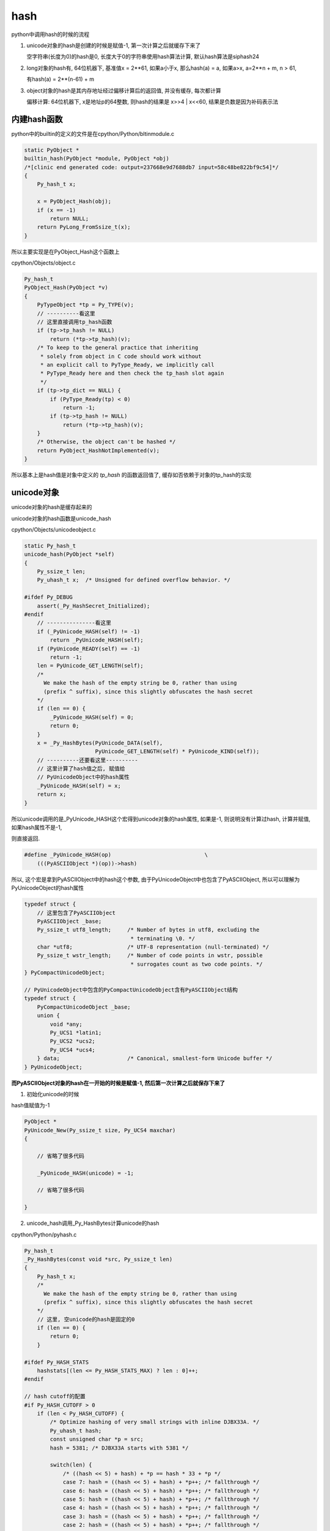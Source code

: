 ####
hash
####

python中调用hash的时候的流程


1. unicode对象的hash是创建的时候是赋值-1, 第一次计算之后就缓存下来了
   
   空字符串(长度为0)的hash是0, 长度大于0的字符串使用hash算法计算, 默认hash算法是siphash24

2. long对象的hash有, 64位机器下, 基准值x = 2**61, 如果a小于x, 那么hash(a) = a, 如果a>x, a=2**n + m, n > 61,

   有hash(a) = 2**(n-61) + m

3. object对象的hash是其内存地址经过偏移计算后的返回值, 并没有缓存, 每次都计算

   偏移计算: 64位机器下, x是地址p的64整数, 则hash的结果是 x>>4 | x<<60, 结果是负数是因为补码表示法

内建hash函数
==============

python中的builtin的定义的文件是在cpython/Python/bltinmodule.c

.. code-block:: c

    static PyObject *
    builtin_hash(PyObject *module, PyObject *obj)
    /*[clinic end generated code: output=237668e9d7688db7 input=58c48be822bf9c54]*/
    {
        Py_hash_t x;
    
        x = PyObject_Hash(obj);
        if (x == -1)
            return NULL;
        return PyLong_FromSsize_t(x);
    }

所以主要实现是在PyObject_Hash这个函数上

cpython/Objects/object.c

.. code-block:: c

    Py_hash_t
    PyObject_Hash(PyObject *v)
    {
        PyTypeObject *tp = Py_TYPE(v);
        // ----------看这里
        // 这里直接调用tp_hash函数
        if (tp->tp_hash != NULL)
            return (*tp->tp_hash)(v);
        /* To keep to the general practice that inheriting
         * solely from object in C code should work without
         * an explicit call to PyType_Ready, we implicitly call
         * PyType_Ready here and then check the tp_hash slot again
         */
        if (tp->tp_dict == NULL) {
            if (PyType_Ready(tp) < 0)
                return -1;
            if (tp->tp_hash != NULL)
                return (*tp->tp_hash)(v);
        }
        /* Otherwise, the object can't be hashed */
        return PyObject_HashNotImplemented(v);
    }

所以基本上是hash值是对象中定义的 *tp_hash* 的函数返回值了, 缓存如否依赖于对象的tp_hash的实现


unicode对象
===============

unicode对象的hash是缓存起来的

unicode对象的hash函数是unicode_hash

cpython/Objects/unicodeobject.c


.. code-block:: c

    static Py_hash_t
    unicode_hash(PyObject *self)
    {
        Py_ssize_t len;
        Py_uhash_t x;  /* Unsigned for defined overflow behavior. */
    
    #ifdef Py_DEBUG
        assert(_Py_HashSecret_Initialized);
    #endif
        // ---------------看这里
        if (_PyUnicode_HASH(self) != -1)
            return _PyUnicode_HASH(self);
        if (PyUnicode_READY(self) == -1)
            return -1;
        len = PyUnicode_GET_LENGTH(self);
        /*
          We make the hash of the empty string be 0, rather than using
          (prefix ^ suffix), since this slightly obfuscates the hash secret
        */
        if (len == 0) {
            _PyUnicode_HASH(self) = 0;
            return 0;
        }
        x = _Py_HashBytes(PyUnicode_DATA(self),
                          PyUnicode_GET_LENGTH(self) * PyUnicode_KIND(self));
        // ----------还要看这里----------
        // 这里计算了hash值之后, 赋值给
        // PyUnicodeObject中的hash属性
        _PyUnicode_HASH(self) = x;
        return x;
    }

所以unicode调用的是_PyUnicode_HASH这个宏得到unicode对象的hash属性, 如果是-1, 则说明没有计算过hash, 计算并赋值, 如果hash属性不是-1,

则直接返回.

.. code-block:: c

    #define _PyUnicode_HASH(op)                             \
        (((PyASCIIObject *)(op))->hash)

所以, 这个宏是拿到PyASCIIObject中的hash这个参数, 由于PyUnicodeObject中也包含了PyASCIIObject, 所以可以理解为PyUnicodeObject的hash属性


.. code-block:: c

    typedef struct {
        // 这里包含了PyASCIIObject
        PyASCIIObject _base;
        Py_ssize_t utf8_length;     /* Number of bytes in utf8, excluding the
                                     * terminating \0. */
        char *utf8;                 /* UTF-8 representation (null-terminated) */
        Py_ssize_t wstr_length;     /* Number of code points in wstr, possible
                                     * surrogates count as two code points. */
    } PyCompactUnicodeObject;
    
    // PyUnicodeObject中包含的PyCompactUnicodeObject含有PyASCIIObject结构
    typedef struct {
        PyCompactUnicodeObject _base;
        union {
            void *any;
            Py_UCS1 *latin1;
            Py_UCS2 *ucs2;
            Py_UCS4 *ucs4;
        } data;                     /* Canonical, smallest-form Unicode buffer */
    } PyUnicodeObject;


**而PyASCIIObject对象的hash在一开始的时候是赋值-1, 然后第一次计算之后就保存下来了**


1. 初始化unicode的时候

hash值赋值为-1

.. code-block:: c

    PyObject *
    PyUnicode_New(Py_ssize_t size, Py_UCS4 maxchar)
    {
    
        // 省略了很多代码
        
        _PyUnicode_HASH(unicode) = -1;
        
        // 省略了很多代码
    
    }

2. unicode_hash调用_Py_HashBytes计算unicode的hash

cpython/Python/pyhash.c

.. code-block:: c

    Py_hash_t
    _Py_HashBytes(const void *src, Py_ssize_t len)
    {
        Py_hash_t x;
        /*
          We make the hash of the empty string be 0, rather than using
          (prefix ^ suffix), since this slightly obfuscates the hash secret
        */
        // 这里, 空unicode的hash是固定的0
        if (len == 0) {
            return 0;
        }
    
    #ifdef Py_HASH_STATS
        hashstats[(len <= Py_HASH_STATS_MAX) ? len : 0]++;
    #endif
    
    // hash cutoff的配置
    #if Py_HASH_CUTOFF > 0
        if (len < Py_HASH_CUTOFF) {
            /* Optimize hashing of very small strings with inline DJBX33A. */
            Py_uhash_t hash;
            const unsigned char *p = src;
            hash = 5381; /* DJBX33A starts with 5381 */
    
            switch(len) {
                /* ((hash << 5) + hash) + *p == hash * 33 + *p */
                case 7: hash = ((hash << 5) + hash) + *p++; /* fallthrough */
                case 6: hash = ((hash << 5) + hash) + *p++; /* fallthrough */
                case 5: hash = ((hash << 5) + hash) + *p++; /* fallthrough */
                case 4: hash = ((hash << 5) + hash) + *p++; /* fallthrough */
                case 3: hash = ((hash << 5) + hash) + *p++; /* fallthrough */
                case 2: hash = ((hash << 5) + hash) + *p++; /* fallthrough */
                case 1: hash = ((hash << 5) + hash) + *p++; break;
                default:
                    assert(0);
            }
            hash ^= len;
            hash ^= (Py_uhash_t) _Py_HashSecret.djbx33a.suffix;
            x = (Py_hash_t)hash;
        }
        else
    #endif /* Py_HASH_CUTOFF */
            // 如果没有定义CUTOFF
            x = PyHash_Func.hash(src, len);
    
        if (x == -1)
            return -2;
        return x;
    }

一般我们都是关闭Py_HASH_CUTOFF配置的, 然后在Ubuntu16.04, python3.6中, 默认的hash算法是siphash24, 可以通过Py_HASH_ALGORITHM宏定义修改.



Py_HASH_CUTOFF
================

这个配置是为了对设置的范围长度unicode的优化

cpython/Include/pyhash.h

.. code-block:: c

    /* cutoff for small string DJBX33A optimization in range [1, cutoff).
     *
     * About 50% of the strings in a typical Python application are smaller than
     * 6 to 7 chars. However DJBX33A is vulnerable to hash collision attacks.
     * NEVER use DJBX33A for long strings!
     *
     * A Py_HASH_CUTOFF of 0 disables small string optimization. 32 bit platforms
     * should use a smaller cutoff because it is easier to create colliding
     * strings. A cutoff of 7 on 64bit platforms and 5 on 32bit platforms should
     * provide a decent safety margin.
     */
    #ifndef Py_HASH_CUTOFF
    #  define Py_HASH_CUTOFF 0
    #elif (Py_HASH_CUTOFF > 7 || Py_HASH_CUTOFF < 0)
    #  error Py_HASH_CUTOFF must in range 0...7.
    #endif /* Py_HASH_CUTOFF */

更多请参考 `pep0456 <https://www.python.org/dev/peps/pep-0456/>`_


long对象
==========

long对象的tp_hash函数定义是long_hash

cpython/Objects/longObject.c


.. code-block:: c

    static Py_hash_t
    long_hash(PyLongObject *v)
    {
        Py_uhash_t x;
        Py_ssize_t i;
        int sign;
    
        i = Py_SIZE(v);
        // 这里, 如果long对象的长度(数组)是
        // 0, 则返回0
        // 1, 就直接返回数值
        // -1, 这个没看明白
        switch(i) {
        case -1: return v->ob_digit[0]==1 ? -2 : -(sdigit)v->ob_digit[0];
        case 0: return 0;
        case 1: return v->ob_digit[0];
        }
        sign = 1;
        x = 0;
        if (i < 0) {
            sign = -1;
            i = -(i);
        }
        // 如果i>1, 也就是long对象
        // 至少大于2**30
        // 计算过程看注释吧
        while (--i >= 0) {
            /* Here x is a quantity in the range [0, _PyHASH_MODULUS); we
               want to compute x * 2**PyLong_SHIFT + v->ob_digit[i] modulo
               _PyHASH_MODULUS.
    
               The computation of x * 2**PyLong_SHIFT % _PyHASH_MODULUS
               amounts to a rotation of the bits of x.  To see this, write
    
                 x * 2**PyLong_SHIFT = y * 2**_PyHASH_BITS + z
    
               where y = x >> (_PyHASH_BITS - PyLong_SHIFT) gives the top
               PyLong_SHIFT bits of x (those that are shifted out of the
               original _PyHASH_BITS bits, and z = (x << PyLong_SHIFT) &
               _PyHASH_MODULUS gives the bottom _PyHASH_BITS - PyLong_SHIFT
               bits of x, shifted up.  Then since 2**_PyHASH_BITS is
               congruent to 1 modulo _PyHASH_MODULUS, y*2**_PyHASH_BITS is
               congruent to y modulo _PyHASH_MODULUS.  So
    
                 x * 2**PyLong_SHIFT = y + z (mod _PyHASH_MODULUS).
    
               The right-hand side is just the result of rotating the
               _PyHASH_BITS bits of x left by PyLong_SHIFT places; since
               not all _PyHASH_BITS bits of x are 1s, the same is true
               after rotation, so 0 <= y+z < _PyHASH_MODULUS and y + z is
               the reduction of x*2**PyLong_SHIFT modulo
               _PyHASH_MODULUS. */
            x = ((x << PyLong_SHIFT) & _PyHASH_MODULUS) |
                (x >> (_PyHASH_BITS - PyLong_SHIFT));
            x += v->ob_digit[i];
            if (x >= _PyHASH_MODULUS)
                x -= _PyHASH_MODULUS;
        }
        x = x * sign;
        if (x == (Py_uhash_t)-1)
            x = (Py_uhash_t)-2;
        return (Py_hash_t)x;
    }

所以,

1. 0的hash就是0

2. 看注释计算的过程以及_PyHASH_BITS这个宏的定义在64位平台上是61, 所以就是longobject的hash值, 在2**61之后

   就有点区别了, 看下面的例子


* a > 2**61, 并且a = 2**n, n >= 61, 那么, hash(a) = 2**(n-61)


.. code-block:: python

    In [24]: for i in ['2**31', '2**60', '2**61', '2**62', '2**63', '2**65', '2**90']:
        ...:     int_i = eval(i)
        ...:     if int_i < 2**61:
        ...:         print(i, hash(int_i))
        ...:     else:
        ...:         m = int(i.split('**')[1])
        ...:         left_m = m - 61
        ...:         print(i, hash(int_i), '2**%s = ' % left_m, 2**left_m)
        ...:         
        ...:         
    2**31 2147483648
    2**60 1152921504606846976

    2**61 1                    2**0 =  1
    2**62 2                    2**1 =  2
    2**63 4                    2**2 =  4
    2**65 16                   2**4 =  16
    2**90 536870912            2**29 =  536870912

* 如果a > 61, 并且a = 2**n + m, hash(a) = 2**(n-61) + m

.. code-block:: python

    In [26]: for i in ['2**63', '2**63+1', '2**63+2', '2**63+3']:
        ...:     int_i = eval(i)
        ...:     print(i, hash(int_i))
        ...:     
    2**63   4
    2**63+1 5
    2**63+2 6
    2**63+3 7


object对象
============

**object的hash计算并没有缓存**

任何类都是继承于Object这个类(使用class关键字定义类的时候, 不写父类就是直接隐式继承了), 在c代码中, Object称为基本类型PyBaseObject_Type

cpython/Objects/typeobject.c

.. code-block:: c

    PyTypeObject PyBaseObject_Type = {
        // 省略了代码

        // 这个就是默认的hash方法
        (hashfunc)_Py_HashPointer,                  /* tp_hash */
        // 省略了代码

        // 下面是和gc有关的
        object_init,                                /* tp_init */
        PyType_GenericAlloc,                        /* tp_alloc */
        object_new,                                 /* tp_new */
        PyObject_Del,                               /* tp_free */
    };


所以一般对象, 比如用class定义的, 默认的__hash__方法是_Py_HashPointer:

cpython/Python/pyhash.c

.. code-block:: c

    Py_hash_t
    _Py_HashPointer(void *p)
    {
        Py_hash_t x;
        // 这里把p转成size_t
        // 因为p是指向对象的指针
        // 所以p的值是对象的地址
        // 所以这里就是把对象的地址转成size_t的长度
        size_t y = (size_t)p;
        /* bottom 3 or 4 bits are likely to be 0; rotate y by 4 to avoid
           excessive hash collisions for dicts and sets */
        // 然后下面就是偏移计算的过程了

        // 翻转尾部的四位到头部, 然后或运算
        y = (y >> 4) | (y << (8 * SIZEOF_VOID_P - 4));
        x = (Py_hash_t)y;
        if (x == -1)
            x = -2;
        return x;
    }
    
可以看到, 一般对象的hash就是其内存地址, 进行偏移计算之后的值.

并且没有缓存, 每次都计算的

偏移计算是取尾部的4位, 翻转到头部, 然后取或预算结果

.. code-block:: python

    In [1]: class A:
       ...:     pass
       ...: 
    
    In [2]: a=A()
    
    In [3]: id(a)
    Out[3]: 140103316223088
    
    In [4]: hash(a)
    Out[4]: 8756457263943


1. 其中, 140103316223088 =              0000000000000000011111110110110001011000011001010011010001110000

2. 然后左移去掉后四位,               有 0000000000000000000001111111011011000101100001100101001101000111

3. 然后, 右移60, 把后四位移动到头部, 有 0000000000000000000000000000000000000000000000000000000000000000

4. 然后2, 3或预算, 结果还是2的值,    有 0000000000000000000001111111011011000101100001100101001101000111

5. 最后结果就是: hash(a) = int('0000000000000000000001111111011011000101100001100101001101000111', 2) = 8756457263943

**注意的是**

返回负数是因为, 如果翻转的后四位最高位是1, 比如0000000000000000011111110110110001011000011001010011010001111000

那么需要按补码表示来取值

